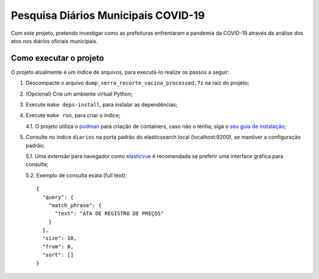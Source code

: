 Pesquisa Diários Municipais COVID-19
====================================

Com este projeto, pretendo investigar como as prefeituras enfrentaram a pandemia da COVID-19 através da análise dos atos nos diários oficiais municipais.

Como executar o projeto
-----------------------

O projeto atualmente é um índice de arquivos, para executá-lo realize os passos a seguir:

1. Descompacte o arquivo ``dump_serra_recorte_vacina_processed.7z`` na raíz do projeto;

2. (Opcional) Crie um ambiente virtual Python;

3. Execute ``make deps-install``, para instalar as dependências;

4. Execute ``make run``, para criar o índice;

   4.1. O projeto utiliza o `podman <https://podman.io/>`_ para criação de containers, caso não o tenha, siga o `seu guia de instalação <https://podman.io/getting-started/installation>`_;

5. Consulte no índice ``diarios`` na porta padrão do elasticsearch local (localhost:9200), se mantiver a configuração padrão;

   5.1. Uma extensão para navegador como `elasticvue <https://elasticvue.com/>`_ é recomendada se preferir uma interface gráfica para consulta;

   5.2. Exemplo de consulta exata (full text)::

      {
        "query": {
          "match_phrase": {
            "text": "ATA DE REGISTRO DE PREÇOS"
          }
        },
        "size": 10,
        "from": 0,
        "sort": []
      }
